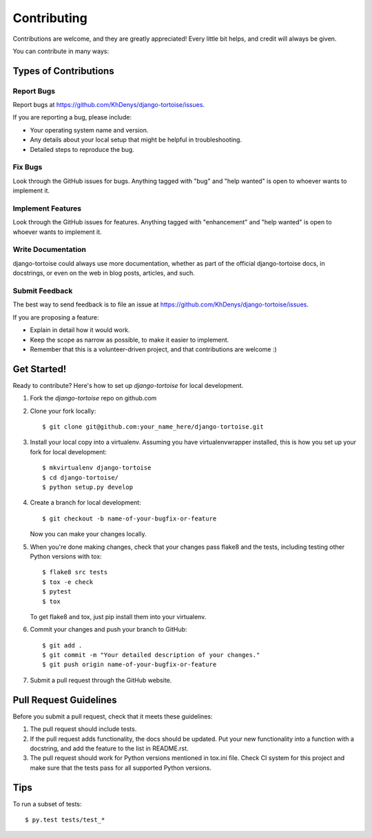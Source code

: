 .. highlight:: shell

============
Contributing
============

Contributions are welcome, and they are greatly appreciated! Every
little bit helps, and credit will always be given.

You can contribute in many ways:

Types of Contributions
----------------------

Report Bugs
~~~~~~~~~~~

Report bugs at https://github.com/KhDenys/django-tortoise/issues.

If you are reporting a bug, please include:

* Your operating system name and version.
* Any details about your local setup that might be helpful in troubleshooting.
* Detailed steps to reproduce the bug.

Fix Bugs
~~~~~~~~

Look through the GitHub issues for bugs. Anything tagged with "bug"
and "help wanted" is open to whoever wants to implement it.

Implement Features
~~~~~~~~~~~~~~~~~~

Look through the GitHub issues for features. Anything tagged with "enhancement"
and "help wanted" is open to whoever wants to implement it.

Write Documentation
~~~~~~~~~~~~~~~~~~~

django-tortoise could always use more documentation, whether as part of the
official django-tortoise docs, in docstrings, or even on the web in blog posts,
articles, and such.

Submit Feedback
~~~~~~~~~~~~~~~

The best way to send feedback is to file an issue at https://github.com/KhDenys/django-tortoise/issues.

If you are proposing a feature:

* Explain in detail how it would work.
* Keep the scope as narrow as possible, to make it easier to implement.
* Remember that this is a volunteer-driven project, and that contributions
  are welcome :)

Get Started!
------------

Ready to contribute? Here's how to set up `django-tortoise` for local development.

1. Fork the `django-tortoise` repo on github.com
2. Clone your fork locally::

    $ git clone git@github.com:your_name_here/django-tortoise.git

3. Install your local copy into a virtualenv. Assuming you have virtualenvwrapper installed, this is how you set up your fork for local development::

    $ mkvirtualenv django-tortoise
    $ cd django-tortoise/
    $ python setup.py develop

4. Create a branch for local development::

    $ git checkout -b name-of-your-bugfix-or-feature

   Now you can make your changes locally.

5. When you're done making changes, check that your changes pass flake8 and the tests, including testing other Python versions with tox::

    $ flake8 src tests
    $ tox -e check
    $ pytest
    $ tox

   To get flake8 and tox, just pip install them into your virtualenv.

6. Commit your changes and push your branch to GitHub::

    $ git add .
    $ git commit -m "Your detailed description of your changes."
    $ git push origin name-of-your-bugfix-or-feature

7. Submit a pull request through the GitHub website.

Pull Request Guidelines
-----------------------

Before you submit a pull request, check that it meets these guidelines:

1. The pull request should include tests.
2. If the pull request adds functionality, the docs should be updated. Put
   your new functionality into a function with a docstring, and add the
   feature to the list in README.rst.
3. The pull request should work for Python versions mentioned in tox.ini file. Check
   CI system for this project
   and make sure that the tests pass for all supported Python versions.

Tips
----

To run a subset of tests::

    $ py.test tests/test_*
